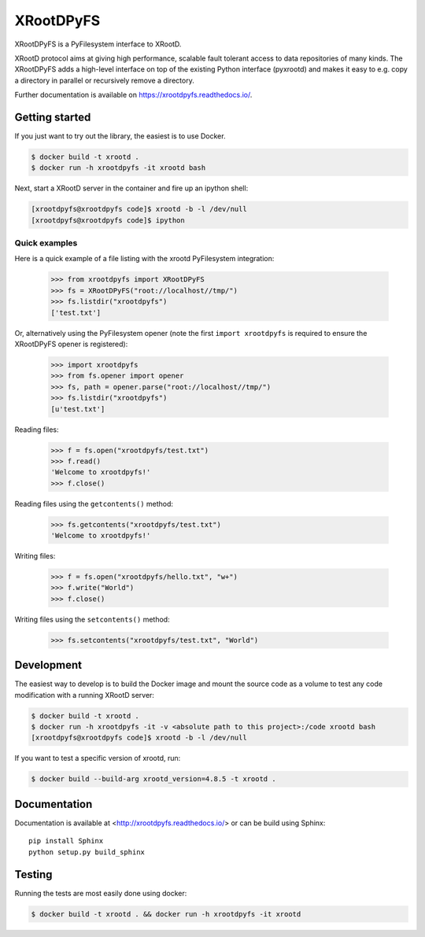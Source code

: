 ============
 XRootDPyFS
============

.. image:: https://github.com/inveniosoftware/xrootdpyfs/actions?query=workflow%3ACI.svg?branch=master
    :target: https://github.com/inveniosoftware/xrootdpyfs/actions?query=workflow%3ACI
.. image:: https://coveralls.io/repos/inveniosoftware/xrootdpyfs/badge.svg?branch=master
    :target: https://coveralls.io/r/inveniosoftware/xrootdpyfs
.. image:: https://pypip.in/v/xrootdpyfs/badge.svg
   :target: https://crate.io/packages/xrootdpyfs/


XRootDPyFS is a PyFilesystem interface to XRootD.

XRootD protocol aims at giving high performance, scalable fault tolerant access
to data repositories of many kinds. The XRootDPyFS adds a high-level interface
on top of the existing Python interface (pyxrootd) and makes it easy to e.g.
copy a directory in parallel or recursively remove a directory.

Further documentation is available on https://xrootdpyfs.readthedocs.io/.

Getting started
===============

If you just want to try out the library, the easiest is to use Docker.

.. code-block:: console

   $ docker build -t xrootd .
   $ docker run -h xrootdpyfs -it xrootd bash

Next, start a XRootD server in the container and fire up an ipython shell:

.. code-block:: console

   [xrootdpyfs@xrootdpyfs code]$ xrootd -b -l /dev/null
   [xrootdpyfs@xrootdpyfs code]$ ipython


Quick examples
--------------

Here is a quick example of a file listing with the xrootd PyFilesystem
integration:

    >>> from xrootdpyfs import XRootDPyFS
    >>> fs = XRootDPyFS("root://localhost//tmp/")
    >>> fs.listdir("xrootdpyfs")
    ['test.txt']

Or, alternatively using the PyFilesystem opener (note the first
``import xrootdpyfs`` is required to ensure the XRootDPyFS opener is registered):

    >>> import xrootdpyfs
    >>> from fs.opener import opener
    >>> fs, path = opener.parse("root://localhost//tmp/")
    >>> fs.listdir("xrootdpyfs")
    [u'test.txt']

Reading files:

    >>> f = fs.open("xrootdpyfs/test.txt")
    >>> f.read()
    'Welcome to xrootdpyfs!'
    >>> f.close()

Reading files using the ``getcontents()`` method:

    >>> fs.getcontents("xrootdpyfs/test.txt")
    'Welcome to xrootdpyfs!'

Writing files:

    >>> f = fs.open("xrootdpyfs/hello.txt", "w+")
    >>> f.write("World")
    >>> f.close()

Writing files using the ``setcontents()`` method:

    >>> fs.setcontents("xrootdpyfs/test.txt", "World")

Development
===========

The easiest way to develop is to build the Docker image and mount
the source code as a volume to test any code modification with a
running XRootD server:

.. code-block:: console

   $ docker build -t xrootd .
   $ docker run -h xrootdpyfs -it -v <absolute path to this project>:/code xrootd bash
   [xrootdpyfs@xrootdpyfs code]$ xrootd -b -l /dev/null

If you want to test a specific version of xrootd, run:

.. code-block:: console

   $ docker build --build-arg xrootd_version=4.8.5 -t xrootd .

Documentation
=============
Documentation is available at <http://xrootdpyfs.readthedocs.io/> or can be
build using Sphinx::

    pip install Sphinx
    python setup.py build_sphinx

Testing
=======
Running the tests are most easily done using docker:

.. code-block:: console

    $ docker build -t xrootd . && docker run -h xrootdpyfs -it xrootd
